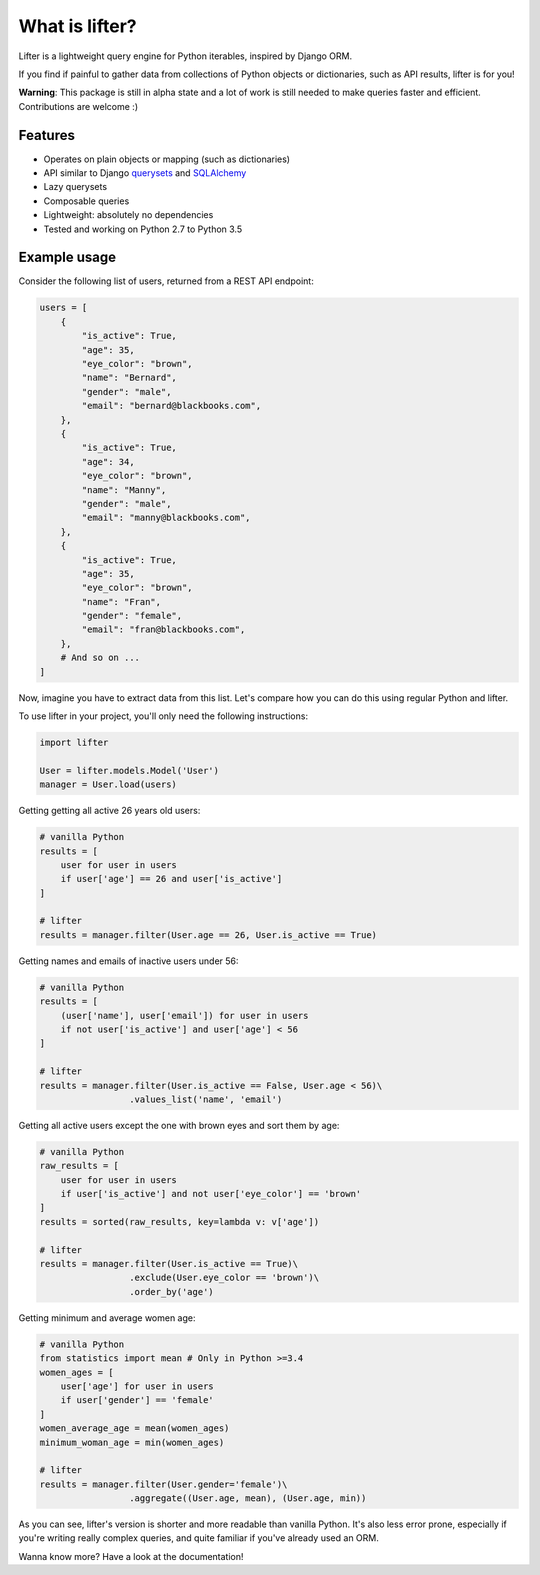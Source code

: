===============================
What is lifter?
===============================

.. image:: https://img.shields.io/pypi/v/lifter.svg
        :target: https://pypi.python.org/pypi/lifter

.. image:: https://travis-ci.org/EliotBerriot/lifter.svg?branch=master
    :target: https://travis-ci.org/EliotBerriot/lifter

.. image:: https://travis-ci.org/EliotBerriot/lifter.svg?branch=develop
    :target: https://travis-ci.org/EliotBerriot/lifter


Lifter is a lightweight query engine for Python iterables, inspired by Django ORM.

If you find if painful to gather data from collections of Python objects or dictionaries, such as API results, lifter is for you!

**Warning**: This package is still in alpha state and a lot of work is still needed to make queries faster and efficient.
Contributions are welcome :)

Features
--------

* Operates on plain objects or mapping (such as dictionaries)
* API similar to Django querysets_ and SQLAlchemy_
* Lazy querysets
* Composable queries
* Lightweight: absolutely no dependencies
* Tested and working on Python 2.7 to Python 3.5

.. _querysets: https://docs.djangoproject.com/en/1.9/ref/models/querysets/
.. _SQLAlchemy: http://docs.sqlalchemy.org/en/rel_1_0/orm/tutorial.html#common-filter-operators

Example usage
-------------

Consider the following list of users, returned from a REST API endpoint:

.. code-block:: python

    users = [
        {
            "is_active": True,
            "age": 35,
            "eye_color": "brown",
            "name": "Bernard",
            "gender": "male",
            "email": "bernard@blackbooks.com",
        },
        {
            "is_active": True,
            "age": 34,
            "eye_color": "brown",
            "name": "Manny",
            "gender": "male",
            "email": "manny@blackbooks.com",
        },
        {
            "is_active": True,
            "age": 35,
            "eye_color": "brown",
            "name": "Fran",
            "gender": "female",
            "email": "fran@blackbooks.com",
        },
        # And so on ...
    ]

Now, imagine you have to extract data from this list. Let's compare how you can do this using regular Python
and lifter.

To use lifter in your project, you'll only need the following instructions:

.. code-block:: python

    import lifter

    User = lifter.models.Model('User')
    manager = User.load(users)

Getting getting all active 26 years old users:

.. code-block:: python

    # vanilla Python
    results = [
        user for user in users
        if user['age'] == 26 and user['is_active']
    ]

    # lifter
    results = manager.filter(User.age == 26, User.is_active == True)

Getting names and emails of inactive users under 56:

.. code-block:: python

    # vanilla Python
    results = [
        (user['name'], user['email']) for user in users
        if not user['is_active'] and user['age'] < 56
    ]

    # lifter
    results = manager.filter(User.is_active == False, User.age < 56)\
                     .values_list('name', 'email')

Getting all active users except the one with brown eyes and sort them by age:

.. code-block:: python

    # vanilla Python
    raw_results = [
        user for user in users
        if user['is_active'] and not user['eye_color'] == 'brown'
    ]
    results = sorted(raw_results, key=lambda v: v['age'])

    # lifter
    results = manager.filter(User.is_active == True)\
                     .exclude(User.eye_color == 'brown')\
                     .order_by('age')

Getting minimum and average women age:

.. code-block:: python

    # vanilla Python
    from statistics import mean # Only in Python >=3.4
    women_ages = [
        user['age'] for user in users
        if user['gender'] == 'female'
    ]
    women_average_age = mean(women_ages)
    minimum_woman_age = min(women_ages)

    # lifter
    results = manager.filter(User.gender='female')\
                     .aggregate((User.age, mean), (User.age, min))

As you can see, lifter's version is shorter and more readable than vanilla Python.
It's also less error prone, especially if you're writing really complex queries,
and quite familiar if you've already used an ORM.

Wanna know more? Have a look at the documentation!
